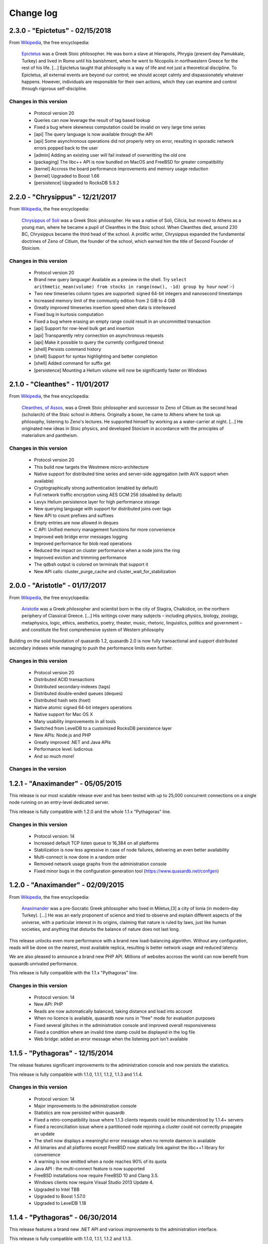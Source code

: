 Change log
**********

2.3.0 - "Epictetus" - 02/15/2018
================================

From `Wikipedia <https://en.wikipedia.org/wiki/Main_Page>`_, the free encyclopedia:

    `Epictetus <https://en.wikipedia.org/wiki/Epictetus>`_ was a Greek Stoic philosopher. He was born a slave at Hierapolis, Phrygia (present day Pamukkale, Turkey) and lived in Rome until his banishment, when he went to Nicopolis in northwestern Greece for the rest of his life. [...] Epictetus taught that philosophy is a way of life and not just a theoretical discipline. To Epictetus, all external events are beyond our control; we should accept calmly and dispassionately whatever happens. However, individuals are responsible for their own actions, which they can examine and control through rigorous self-discipline.

Changes in this version
-----------------------

    * Protocol version 20
    * Queries can now leverage the result of tag based lookup
    * Fixed a bug where skewness computation could be invalid on very large time series
    * [api] The query language is now available through the API
    * [api] Some asynchronous operations did not properly retry on error, resulting in sporadic network errors popped back to the user
    * [admin] Adding an existing user will fail instead of overwritting the old one
    * [packaging] The libc++ API is now bundled on MacOS and FreeBSD for greater compatibility
    * [kernel] Accross the board performance improvements and memory usage reduction
    * [kernel] Upgraded to Boost 1.66
    * [persistence] Upgraded to RocksDB 5.9.2

2.2.0 - "Chrysippus" - 12/21/2017
=================================

From `Wikipedia <https://en.wikipedia.org/wiki/Main_Page>`_, the free encyclopedia:

    `Chrysippus of Soli <https://en.wikipedia.org/wiki/Chrysippus>`_ was a Greek Stoic philosopher. He was a native of Soli, Cilicia, but moved to Athens as a young man, where he became a pupil of Cleanthes in the Stoic school. When Cleanthes died, around 230 BC, Chrysippus became the third head of the school. A prolific writer, Chrysippus expanded the fundamental doctrines of Zeno of Citium, the founder of the school, which earned him the title of Second Founder of Stoicism.

Changes in this version
-----------------------

    * Protocol version 20
    * Brand new query language! Available as a preview in the shell. Try ``select arithmetic_mean(volume) from stocks in range(now(), -1d) group by hour`` now! :-)
    * Two new timeseries column types are supported: signed 64-bit integers and nanosecond timestamps
    * Increased memory limit of the community edition from 2 GiB to 4 GiB
    * Greatly improved timeseries insertion speed when data is interleaved
    * Fixed bug in kurtosis computation
    * Fixed a bug where erasing an empty range could result in an uncommitted transaction
    * [api] Support for row-level bulk get and insertion
    * [api] Transparently retry connection on asynchronous requests
    * [api] Make it possible to query the currently configured timeout
    * [shell] Persists command history
    * [shell] Support for syntax highlighting and better completion
    * [shell] Added command for suffix get
    * [persistence] Mounting a Helium volume will now be significantly faster on Windows


2.1.0 - "Cleanthes" - 11/01/2017
================================

From `Wikipedia <https://en.wikipedia.org/wiki/Main_Page>`_, the free encyclopedia:

    `Cleanthes, of Assos, <https://en.wikipedia.org/wiki/Cleanthes>`_ was a Greek Stoic philosopher and successor to Zeno of Citium as the second head (scholarch) of the Stoic school in Athens. Originally a boxer, he came to Athens where he took up philosophy, listening to Zeno's lectures. He supported himself by working as a water-carrier at night. [...] He originated new ideas in Stoic physics, and developed Stoicism in accordance with the principles of materialism and pantheism.

Changes in this version
-----------------------

    * Protocol version 20
    * This build now targets the Westmere micro-architecture
    * Native support for distributed time series and server-side aggregation (with AVX support when available)
    * Cryptographically strong authentication (enabled by default)
    * Full network traffic encryption using AES GCM 256 (disabled by default)
    * Levyx Helium persistence layer for high performance storage
    * New querying language with support for distributed joins over tags
    * New API to count prefixes and suffixes
    * Empty entries are now allowed in deques
    * C API: Unified memory management functions for more convenience
    * Improved web bridge error messages logging
    * Improved performance for blob read operations
    * Reduced the impact on cluster performance when a node joins the ring
    * Improved eviction and trimming performance
    * The qdbsh output is colored on terminals that support it
    * New API calls: cluster_purge_cache and cluster_wait_for_stabilization

2.0.0 - "Aristotle" - 01/17/2017
================================

From `Wikipedia <https://en.wikipedia.org/wiki/Main_Page>`_, the free encyclopedia:

   `Aristotle <https://en.wikipedia.org/wiki/Aristotle>`_ was a Greek philosopher and scientist born in the city of Stagira, Chalkidice, on the northern periphery of Classical Greece. [...] His writings cover many subjects – including physics, biology, zoology, metaphysics, logic, ethics, aesthetics, poetry, theater, music, rhetoric, linguistics, politics and government –
   and constitute the first comprehensive system of Western philosophy

Building on the solid foundation of quasardb 1.2, quasardb 2.0 is now fully transactional and support distributed secondary indexes while managing to push the performance limits even further.

Changes in this version
-----------------------

    * Protocol version 20
    * Distributed ACID transactions
    * Distributed secondary-indexes (tags)
    * Distributed double-ended queues (deques)
    * Distributed hash sets (hset)
    * Native atomic signed 64-bit integers operations
    * Native support for Mac OS X
    * Many usability improvements in all tools
    * Switched from LevelDB to a customized RocksDB persistence layer
    * New APIs: Node.js and PHP
    * Greatly improved .NET and Java APIs
    * Performance level: ludicrous
    * And so much more!

Changes in the version
----------------------

1.2.1 - "Anaximander" - 05/05/2015
==================================

This release is our most scalable release ever and has been tested with up to 25,000 concurrent connections on a single node running on an entry-level dedicated server.

This release is fully compatible with 1.2.0 and the whole 1.1.x "Pythagoras" line.

Changes in this version
-----------------------

    * Protocol version: 14
    * Increased default TCP listen queue to 16,384 on all platforms
    * Stabilization is now less agressive in case of node failures, delivering an even better availability
    * Multi-connect is now done in a random order
    * Removed network usage graphs from the administration console
    * Fixed minor bugs in the configuration generation tool (https://www.quasardb.net/confgen)

1.2.0 - "Anaximander" - 02/09/2015
==================================

From `Wikipedia <https://en.wikipedia.org/wiki/Main_Page>`_, the free encyclopedia:

   `Anaximander <https://en.wikipedia.org/wiki/Anaximander>`_ was a pre-Socratic Greek philosopher who lived in Miletus,[3] a city of Ionia (in modern-day Turkey). [...] He was an early proponent of science and tried to observe and explain different aspects of the universe, with a particular interest in its origins, claiming that nature is ruled by laws, just like human societies, and anything that disturbs the balance of nature does not last long.

This release unlocks even more performance with a brand new load-balancing algorithm. Without any configuration, reads will be done on the nearest, most available replica, resulting is better network usage and reduced latency.

We are also pleased to announce a brand new PHP API. Millions of websites accross the world can now benefit from quasardb unrivaled performance.

This release is fully compatible with the 1.1.x "Pythagoras" line.

Changes in this version
-----------------------

    * Protocol version: 14
    * New API: PHP
    * Reads are now automatically balanced, taking distance and load into account
    * When no licence is available, quasardb now runs in "free" mode for evaluation purposes
    * Fixed several glitches in the administration console and improved overall responsiveness
    * Fixed a condition where an invalid time stamp could be displayed in the log file
    * Web bridge: added an error message when the listening port isn't available

1.1.5 - "Pythagoras" - 12/15/2014
=================================

The release features significant improvements to the administration console and now persists the statistics.

This release is fully compatible with 1.1.0, 1.1.1, 1.1.2, 1.1.3 and 1.1.4.

Changes in this version
-----------------------

    * Protocol version: 14
    * Major improvements to the administration console
    * Statistics are now persisted within quasardb
    * Fixed a retro-compatibility  issue where 1.1.3 clients requests could be misunderstood by 1.1.4+ servers
    * Fixed a reconciliation issue where a partitioned node rejoining a cluster could not correctly propagate an update
    * The shell now displays a meaningful error message when no remote daemon is available
    * All binaries and all platforms except FreeBSD now statically link against the libc++1 library for convenience
    * A warning is now emitted when a node reaches 90% of its quota
    * Java API : the multi-connect feature is now supported
    * FreeBSD installations now require FreeBSD 10 and Clang 3.5.
    * Windows clients now require Visual Studio 2013 Update 4.
    * Upgraded to Intel TBB
    * Upgraded to Boost 1.57.0
    * Upgraded to LevelDB 1.18


1.1.4 - "Pythagoras" - 06/30/2014
=================================

This release features a brand new .NET API and various improvements to the administration interface.

This release is fully compatible with 1.1.0, 1.1.1, 1.1.2 and 1.1.3.

Changes in this version
-----------------------

    * Protocol version: 14
    * Reduced the dependencies of all binaries through static linking on all platforms
    * .NET API: Fully functionnal .NET 4.0 API
    * Administration console: added more information, fixed numerous glitches and greatly reduced memory usage
    * Daemon: greatly reduced inter-node traffic in a stable cluster
    * Shell: greatly improved online help
    * Linux: upgraded to gcc 4.8.2
    * Upgraded to Intel TBB 4.2 Update 4
    * Upgraded to LevelDB 1.17

1.1.3 - "Pythagoras" - 04/29/2014
=================================

This maintenance release features a brand new administration interface, enabling users to monitor small to large clusters in just a couple of clicks!

This release is fully compatible with 1.1.0, 1.1.1 and 1.1.2.

Changes in this version
-----------------------

    * Protocol version: 14
    * Administration console: brand new administration console with many exciting features
    * Daemon and web bridge: support for file based configuration
    * Daemon: fixed a race condition where an error could be returned to successful long standing batch operations
    * Web bridge: added CPU, disk and memory usage information
    * Java API: it is now possible to specify an expiry for all write operations
    * Comparison tool: fixed progress display
    * Upgraded to LevelDB 1.16

1.1.2 - "Pythagoras" - 02/03/2014
=================================

About
-----

This maintenance release focuses on disk usage control. It is now possible to limit the persisted size. When the limit is reached, any operation which would result in a size increase will be aborted and an error will be returned.

This release is fully compatible with 1.1.0 and 1.1.1.

Changes in this version
-----------------------

    * Protocol version: 14
    * Daemon: added option to limit the persisted size
    * Daemon: fixed long log paths parsing
    * Web bridge: added network usage information
    * Comparison tool: new ``put`` (only) command
    * Comparison tool: added progress bar
    * Shell: fixed space related parsing bug
    * Upgraded to LevelDB 1.15

1.1.1 - "Pythagoras" - 01/07/2014
=================================

About
-----

This maintenance release comes with many new features and performance improvements. It is fully compatible with release 1.1.0.

Changes in this version
-----------------------

    * Protocol version: 14
    * Daemon: various optimizations to reduce latency
    * Comparison tool: support for multithreaded benchmarks
    * C/C++ API: Added client-side logging
    * C++ API: Batch and prefix operations can now be chained
    * Java API: Support for batch operations
    * Java API: Support for expiry
    * Python API: Support for batch operations
    * Upgraded to LevelDB 1.14
    * Upgraded to TBB 4.2
    * Upgraded to Boost 1.55.0

1.1.0 - "Pythagoras" - 09/16/2013
=================================

About
-----

From `Wikipedia <https://en.wikipedia.org/wiki/Main_Page>`_, the free encyclopedia:

   `Pythagoras of Samos <https://en.wikipedia.org/wiki/Pythagoras>`_ was an Ionian Greek philosopher, mathematician, and founder of the religious movement called Pythagoreanism. [...] Pythagoras made influential contributions to philosophy and religious teaching in the late 6th century BC. He is often revered as a great mathematician, mystic and scientist, but he is best known for the Pythagorean theorem which bears his name.

This release brings major new features. quasardb now support prefix based research, configurable expiration and batch operations. These features are brought to you without compromising on performance or reliability.

Changes in this version
-----------------------

    * Protocol version: 14
    * API: Support for prefix-based research
    * API: Support for configurable expiration
    * API: Support for batch operations (C/C++ only)
    * API: Deprecated streaming API
    * Upgraded to LevelDB 1.13

1.0.1 SR1 - "Zeno" - 09/11/2013
===============================

About
-----

This version is 100 % compatible with quasardb 1.0.1 "Zeno" and only includes important fixes.

Changes in this version
-----------------------

    * Protocol version: 13
    * Windows API: *reliability fix* The unability to securely generate an unique path could result in an ungraceful failure of qdb_open
    * Daemon: Clarified many error messages
    * Daemon, web bridge: Daemonization command switch on UNIXes
    * Daemon, web bridge: The HUP signal is now ignored on UNIXes
    * FreeBSD: upgraded to Clang 3.3
    * Upgraded to Boost 1.54.0


1.0.1 - "Zeno" - 07/08/2013
===========================

About
-----

**This maintenance release includes an important security fix.**

No new functionnality has been added.

Changes in this version
-----------------------

    * Protocol version: 13
    * Daemon: **security fix** Carefully crafted messages could cause the server to allocate an excessive amount of memory resulting in a denial of service
    * Console: Fixed glitches introduced in 1.0.0
    * API: The reported persisted size is now much more accurate
    * Daemon: Greatly improved performance for all status APIs
    * Daemon: Reworded some network error messages for clarity
    * Daemon: Minor performance improvement (less than 5%) for requests smaller than 1 KiB
    * Upgraded to Visual Studio 2012 Update 3
    * Upgraded to TBB 4.1 update 4
    * Upgraded to LevelDB 1.12

1.0.0 - "Zeno" - 06/10/2013
===========================

About
-----

From `Wikipedia <https://en.wikipedia.org/wiki/Main_Page>`_, the free encyclopedia:

   `Zeno of Citium <https://en.wikipedia.org/wiki/Zeno_of_Citium>`_ was the founder of the `Stoic <https://en.wikipedia.org/wiki/Stoicism>`_ school of philosophy, which he taught in Athens from about 300 BC. [...] Stoicism laid great emphasis on goodness and peace of mind gained from living a life of Virtue in accordance with Nature.

After years of research and developement it is an overwhelming pleasure to annonce the availability of version 1.0.0. The last eighteen months have been dedicated to the everlasting quest of performance and stability. It is now time for the version number to reflect the level of quality and trustworthiness that quasardb delivers.

A big *thank you* to all our families, friends, partners and customers for their continued support that helped make quasardb a reality.

Changes in this version
-----------------------

    * Protocol version: 12
    * API: New atomical conditional remove (remove_if) operation
    * API: New atomical get and remove (get_remove) operation
    * API: Can now iterate on entries
    * Daemon: Replica do not stay hot in memory to reduce memory usage
    * Daemon: Timeout for inter-node communications is now properly accounted on all platforms
    * Daemon: Fixed a race condition where a session could be freed twice during shutdown
    * Upgraded to TBB 4.1 update 3
    * Upgraded to LevelDB 1.10

0.7.4 - 03/18/2013
==================

Changes in this version
-----------------------

    * API: Can now retrieve a remote node's configuration in JSON format
    * API: Can now retrieve a remote node's topology in JSON format
    * API: Can now remotely stop a node
    * C/C++ API: Added a qdb_e_uninitialized value to the error enumeration
    * Python API: Improved documentation and added examples
    * Web bridge: Richer global status information
    * Web bridge: More verbose logging
    * Daemon: In case of a critical error a detailled status will be dumped to a separate file on disk (in addition to previously existing log errors)
    * Daemon: Stabilization is one order of magnitude faster in case of failure
    * Daemon: Improved eviction speed in all cases
    * Daemon: The daemon now exits right away if the listening port is unavailable
    * Daemon: Better and more coherent network log messages
    * Daemon: A node that was started with incoherent parameters will now be forced out of the ring
    * Daemon: Fixed ignored remove_all requests issue
    * FreeBSD: upgraded to clang 3.2 and libc++ 1
    * Upgraded to Boost 1.53.0

0.7.3 - 02/11/2013
==================

Changes in this version
-----------------------

    * New C++ API!
    * C and Java API: Added qdb_error to translate an error code into a meaningful message
    * C/C++ API: Can connect to multiple remote hosts at a time for increased client-side resilience
    * Java API: Added support for ``get_update`` and ``compare_and_swap`` operations
    * Console: Now display statistics for ``get_update`` and ``compare_and_swap`` operations
    * Daemon: Fixed invalid replication parameter logging
    * Daemon: Fixed invalid total size reporting
    * Daemon: Improved replication factor documentation

0.7.2 - 01/14/2013
==================

Changes in this version
-----------------------

    * Now officially named quasardb!
    * Daemon: Minimized thread switching to reduce latency
    * Various minor optimizations and improvements
    * Windows: Upgraded to Visual Studio 2012
    * Upgraded to Boost 1.52.0
    * Upgraded to TBB 4.1 SP1
    * Upgraded to LevelDB 1.9

0.7.1 - 10/15/2012
==================

Changes in this version
-----------------------

    * Daemon: Integrated licensing mechanism
    * Daemon: Fixed invalid statistics update
    * Upgraded to Boost 1.51.0

0.7.0 - 09/04/2012
==================

Changes in this version
-----------------------

    * Daemon: Automatic, integrated and distributed replication up to 4 copies
    * Daemon: Support for global configuration
    * Daemon: Fixed bug that could cause a connection reset between two nodes if they were using a half-duplex channel
    * Benchmarking tool: Added Redis support
    * Client API: Fixed bug that prevented the 32-bit Windows API to add entries larger than 4 GiB
    * Java API: Greatly improved performances, up to 100%!
    * Greatly improved the `documentation <http://doc.quasardb.net/>`_
    * Upgraded to Boost 1.50.0
    * Known bug: the eviction, pagein and size counts reported in the administration console are invalid

0.6.66 - 07/02/2012
===================

Changes in this version
-----------------------

    * Client API: New streaming API (C only)
    * Client API: New compare and swap operation (C only)
    * Client API: ``remove_all`` is no longer experimental
    * Daemon: Faster lookup on clusters with more than 20 nodes
    * Daemon: Faster stabilization on clusters with more than 5 nodes
    * Daemon: Automatically detects the best memory eviction threshold (can be overriden)
    * Daemon: changed the default port from 5909 to 2836 (can be overriden)
    * Java API: Fixed invalid method name (delete instead of remove)
    * Upgraded to LevelDB 1.5

0.6.5 - 06/08/2012
==================

Changes in this version
-----------------------

    * Client API: Major performance increase (up to 100%) for small entries (below 1 KiB)
    * Client API: Added more error codes
    * Client API: Added status query function
    * Client API: Added new, atomic, ``get_and_update`` function
    * Client API: Added experimental ``remove_all`` function
    * Daemon: Greatly improved scalability for machines with more than 4 physical cores
    * Daemon: Removed obsolete options
    * Daemon: Improved Windows console logging performance
    * FreeBSD: Now requires FreeBSD 9.0 or later
    * FreeBSD: switched from gcc to Clang
    * Upgraded to LevelDB 1.4
    * Upgraded to Boost 1.49.0
    * Upgraded to TBB 4.0 SP4

0.6.0 - 01/16/2012
==================

Changes in this version
-----------------------

    * Python API: Brand new Python API!
    * Daemon: new "transient" option
    * Daemon: Improved memory management
    * Daemon: Improved performance for large entries
    * Daemon: Reduced latency
    * Upgraded LevelDB

0.5.2 - 11/14/2011
==================

Changes in this version
-----------------------

    * Windows: Digital signatures now include a timestamp.
    * Web bridge: Improved the internal data exchange format.
    * Daemon: When exiting under heavy load, the daemon could deadlock.
    * Daemon: Slight performance increase.
    * Client API: Improved performance on unreliable networks.
    * Upgraded LevelDB
    * Upgraded to TBB 4.0 SP1

0.5.1 - 10/01/2011
==================

Changes in this version
-----------------------

    * Java API: Major rework, better and easier than before!
    * Daemon: Added an icon in the Windows binary.
    * Daemon: Properly account the idle session parameter.
    * Daemon: Exit with an appropriate error message when the listening port is unavailable.
    * Client API: Made the connection process more resilient.
    * Upgraded LevelDB

0.5.0 - 08/01/2011
==================

Changes in this version
-----------------------

    * Peer-to-peer network distribution
    * Web bridge with JSON/JSONP interfaces
    * Java API
    * New persistence layer based on `LevelDB <https://github.com/google/leveldb>`_
    * Lightweight HTML5 monitoring console
    * Reduced overall memory load
    * Improved performance by 10-20 %
    * Removed legacy code and API
    * `Documentation <http://doc.quasardb.net/>`_!
    * The quasardb shell now handles binary input and output
    * Upgraded Linux and FreeBSD compilers to gcc 4.6.1
    * Upgraded to Boost 1.47.0

0.4.2 - 05/26/2011
==================

Changes in this version
-----------------------

    * Increased reliability
    * Major performance improvements for entries larger than 50 MiB
    * More verbose logging (if requested)
    * Reduced latency under extreme load
    * Reduced memory footprint
    * fix: The 0.4.1 Linux API could not be linked to due to a misconfiguration on our build machine

0.4.1 - 05/07/2011
==================

Changes in this version
-----------------------

    * Multiplatform Python API package with installer
    * Fixed FreeBSD invalid rpath
    * qdbsh can now process standard input and output

0.4.0 - 04/22/2011
==================

Changes in this version
-----------------------

    * Python API
    * Improved server network code
    * API and server are now available as two distinct packages
    * Fixed file logging date format
    * Installer for Windows version
    * Upgraded to Boost 1.46.1
    * Upgraded TBB to version 3.0 Update 6
    * Upgraded Windows compiler to Visual Studio 2010 SP1
    * Upgraded Linux and FreeBSD compilers to gcc 4.6.0

0.3.2 - 02/26/2011
==================

Changes in this version
-----------------------

    * Windows binaries are now digitally signed.
    * High-performance slab allocator is now used for logging.
    * Fixed a minor memory leak.
    * The Linux and FreeBSD binaries now have a rpath to automatically
      load libraries present in quasardb's lib subdirectory.
    * Upgraded TBB to version 3.0 Update 5

0.3.1 - 02/22/2011
==================

Changes in this version
-----------------------

    * Asynchronous standalone TCP (IPv4 and IPv6) server
    * Fast monte carlo eviction
    * New high-performance slab memory allocator
    * Shell client
    * New API
    * May contain up to 1% of awesomeness

0.2.0 - 11/11/2010
==================

Changes in this version
-----------------------

    * Update and remove now accessible via the C API
    * More efficient logging
    * Improved internal memory model
    * Internal statistics

0.1.0 - 07/26/2010
==================

Changes in this version
-----------------------

    * First official beta version!
    * nginx support
    * User may add/generate/query through the C API
    * High performance asynchronous log
    * High performance query
    * Flat-file "trivial" serialization
    * Db maintenance tool
